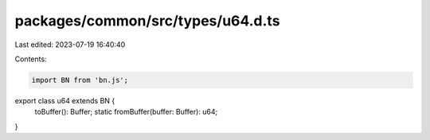 packages/common/src/types/u64.d.ts
==================================

Last edited: 2023-07-19 16:40:40

Contents:

.. code-block:: ts

    import BN from 'bn.js';

export class u64 extends BN {
  toBuffer(): Buffer;
  static fromBuffer(buffer: Buffer): u64;
}


